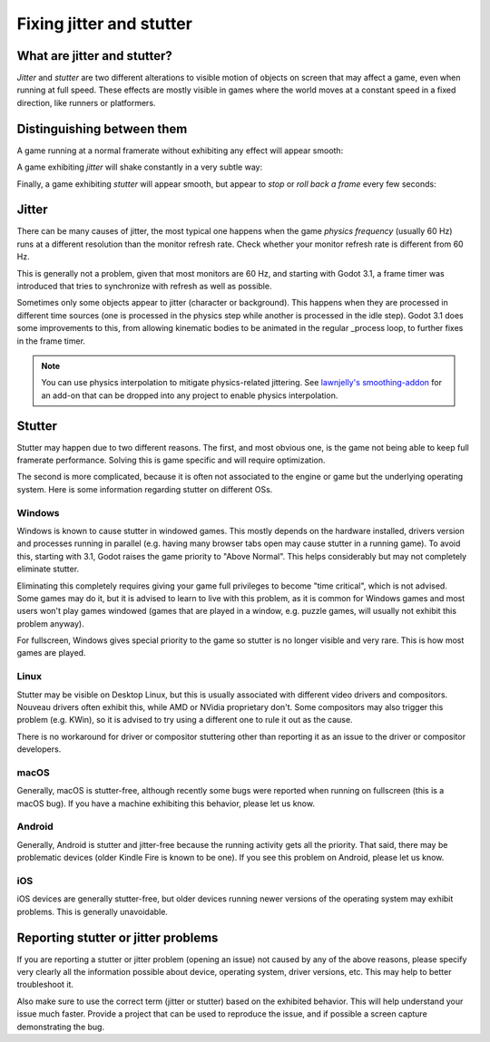 .. _doc_jitter_stutter:

Fixing jitter and stutter
=========================

What are jitter and stutter?
----------------------------

*Jitter* and *stutter* are two different alterations to visible motion of objects on screen that may affect a game,
even when running at full speed. These effects are mostly visible in games where the world moves at a constant speed
in a fixed direction, like runners or platformers.

Distinguishing between them
---------------------------

A game running at a normal framerate without exhibiting any effect will appear smooth:

.. image:: img/motion_normal.gif

A game exhibiting *jitter* will shake constantly in a very subtle way:

.. image:: img/motion_jitter.gif

Finally, a game exhibiting *stutter* will appear smooth, but appear to *stop* or *roll back a frame* every few seconds:

.. image:: img/motion_stutter.gif


Jitter
------

There can be many causes of jitter, the most typical one happens when the game *physics frequency* (usually 60 Hz) runs
at a different resolution than the monitor refresh rate. Check whether your monitor refresh rate is different from 60 Hz.

This is generally not a problem, given that most monitors are 60 Hz, and
starting with Godot 3.1, a frame timer was introduced that tries to synchronize with refresh as well as possible.

Sometimes only some objects appear to jitter (character or background). This happens when they are processed in different
time sources (one is processed in the physics step while another is processed in the idle step). Godot 3.1 does some
improvements to this, from allowing kinematic bodies to be animated in the regular _process loop, to further fixes in the
frame timer.

.. note::

    You can use physics interpolation to mitigate physics-related jittering.
    See `lawnjelly's smoothing-addon <https://github.com/lawnjelly/smoothing-addon>`__
    for an add-on that can be dropped into any project to enable physics interpolation.

Stutter
-------

Stutter may happen due to two different reasons. The first, and most obvious one, is the game not being able to keep full
framerate performance. Solving this is game specific and will require optimization.

The second is more complicated, because it is often not associated to the engine or game but the underlying operating system.
Here is some information regarding stutter on different OSs.

Windows
^^^^^^^

Windows is known to cause stutter in windowed games. This mostly depends on the hardware installed, drivers version and
processes running in parallel (e.g. having many browser tabs open may cause stutter in a running game). To avoid this,
starting with 3.1, Godot raises the game priority to "Above Normal". This helps considerably but may not completely eliminate
stutter.

Eliminating this completely requires giving your game full privileges to become "time critical", which is not advised.
Some games may do it, but it is advised to learn to live with this problem, as it is common for Windows games and most users
won't play games windowed (games that are played in a window, e.g. puzzle games, will usually not exhibit this problem anyway).

For fullscreen, Windows gives special priority to the game so stutter is no longer visible and very rare.
This is how most games are played.

Linux
^^^^^

Stutter may be visible on Desktop Linux, but this is usually associated with different video drivers and compositors.
Nouveau drivers often exhibit this, while AMD or NVidia proprietary don't. Some compositors may also trigger this problem
(e.g. KWin), so it is advised to try using a different one to rule it out as the cause.

There is no workaround for driver or compositor stuttering other than reporting it as an issue to the driver or compositor
developers.

macOS
^^^^^

Generally, macOS is stutter-free, although recently some bugs were reported when running on fullscreen (this is a macOS bug).
If you have a machine exhibiting this behavior, please let us know.

Android
^^^^^^^

Generally, Android is stutter and jitter-free because the running activity gets all the priority. That said, there may be
problematic devices (older Kindle Fire is known to be one). If you see this problem on Android, please let us know.

iOS
^^^

iOS devices are generally stutter-free, but older devices running newer versions of the operating system may exhibit problems.
This is generally unavoidable.

Reporting stutter or jitter problems
------------------------------------

If you are reporting a stutter or jitter problem (opening an issue) not caused by any of the above reasons, please specify very
clearly all the information possible about device, operating system, driver versions, etc. This may help to better troubleshoot it.

Also make sure to use the correct term (jitter or stutter) based on the exhibited behavior. This will help understand your issue much faster.
Provide a project that can be used to reproduce the issue, and if possible a screen capture demonstrating the bug.
